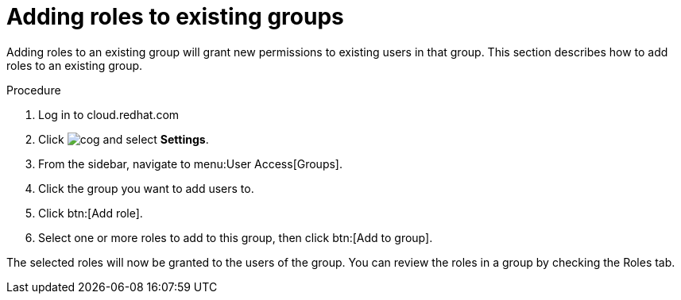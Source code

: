 // Module included in the following assemblies:
// assembly-user-access.adoc


[id="proc-add-roles-to-group_{context}"]

= Adding roles to existing groups

Adding roles to an existing group will grant new permissions to existing users in that group. This section describes how to add roles to an existing group.

.Procedure

. Log in to cloud.redhat.com
. Click image:cog.png[] and select *Settings*.
. From the sidebar, navigate to menu:User Access[Groups].
. Click the group you want to add users to.
. Click btn:[Add role].
. Select one or more roles to add to this group, then click btn:[Add to group].

The selected roles will now be granted to the users of the group. You can review the roles in a group by checking the Roles tab.
